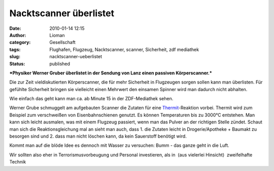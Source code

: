 Nacktscanner überlistet
#######################
:date: 2010-01-14 12:15
:author: Lioman
:category: Gesellschaft
:tags: Flughafen, Flugzeug, Nacktscanner, scanner, Sicherheit, zdf mediathek
:slug: nacktscanner-ueberlistet
:status: published

***Physiker Werner Gruber überlistet in der Sendung von Lanz einen
passiven Körperscanner.***

Die zur Zeit vieldiskutierten Körperscanner, die für mehr Sicherheit in
Flugzeugen sorgen sollen kann man überlisten. Für gefühlte Sicherheit
bringen sie vielleicht einen Mehrwert den einsamen Spinner wird man
dadurch nicht abhalten.

Wie einfach das geht kann man ca. ab Minute 15 in der ZDF-Mediathek
sehen.

Werner Grube schmuggelt am aufgebauten Scanner die Zutaten für eine
`Thermit <http://de.wikipedia.org/wiki/Thermitverfahren>`__-Reaktion
vorbei. Thermit wird zum Beispiel zum verschweißen von Eisenbahnschienen
genutzt. Es können Temperaturen bis zu 3000°C entstehen. Man kann sich
leicht ausmalen, was mit einem Flugzeug passiert, wenn man das Pulver an
der richtigen Stelle zündet. Schaut man sich die Reaktionsgleichung mal
an sieht man auch, dass 1. die Zutaten leicht in Drogerie/Apotheke +
Baumakt zu besorgen sind und 2. dass man nicht löschen kann, da kein
Sauerstoff benötigt wird.

.. raw:: html

   <dl>
   <dd>

|reaktionsgleichung|

.. raw:: html

   </dd>
   </dl>

Kommt man auf die blöde Idee es dennoch mit Wasser zu versuchen: Bumm -
das ganze geht in die Luft.

Wir sollten also eher in Terrorismusvorbeugung und Personal investieren,
als in  (aus vielerlei Hinsicht)  zweifelhafte Technik

.. |reaktionsgleichung| image:: http://upload.wikimedia.org/math/a/e/0/ae0c33d693671c726c19aff3ab8c362d.png
   :class: aligncenter
   :width: 267px
   :height: 20px
